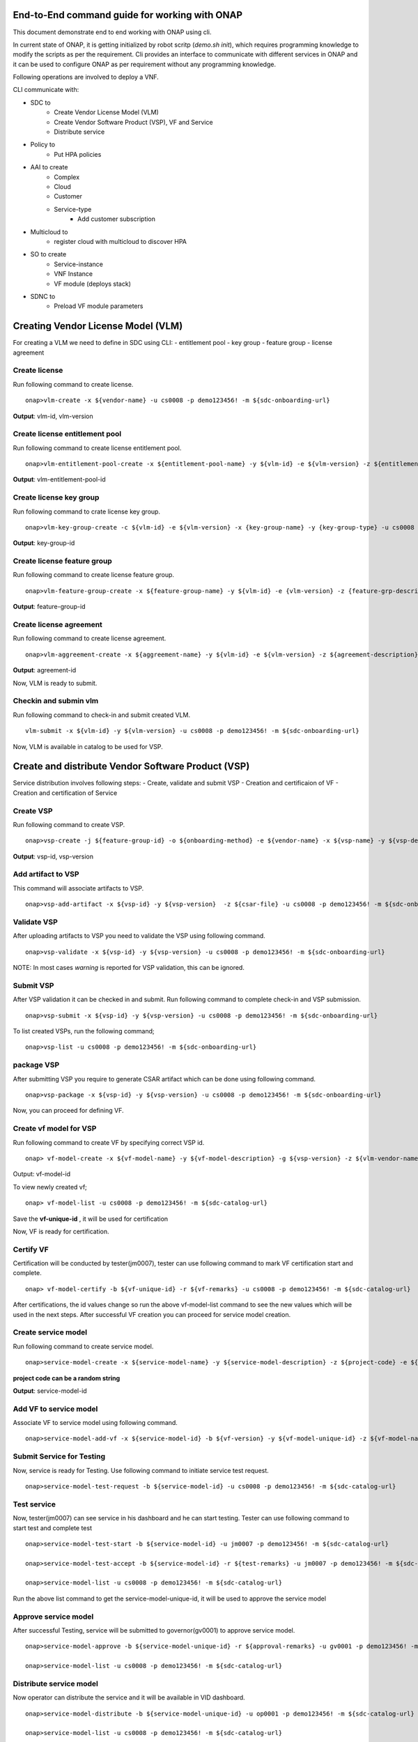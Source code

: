 .. This work is licensed under a Creative Commons Attribution 4.0 International License.
.. http://creativecommons.org/licenses/by/4.0
.. Copyright 2017 Huawei Technologies Co., Ltd.

.. _end_to_end_onap_cli_commands:


End-to-End command guide for working with ONAP
==============================================

This document demonstrate end to end working with ONAP using cli.

In current state of ONAP, it is getting initialized by robot scritp (`demo.sh init`),
which requires programming knowledge to modify the scripts as per the requirement.
Cli provides an interface to communicate with different services in ONAP and it can
be used to configure ONAP as per requirement without any programming knowledge.

Following operations are involved to deploy a VNF.

CLI communicate with:

- SDC to
    - Create Vendor License Model (VLM)
    - Create Vendor Software Product (VSP), VF and Service
    - Distribute service

- Policy to
    - Put HPA policies 

- AAI to create
    - Complex
    - Cloud
    - Customer
    - Service-type
	- Add customer subscription

- Multicloud to
    - register cloud with multicloud to discover HPA 
	
- SO to create
    - Service-instance
    - VNF Instance
    - VF module (deploys stack)

- SDNC to
    - Preload VF module parameters
	

	

Creating Vendor License Model (VLM)
===================================

For creating a VLM we need to define in SDC using CLI:
- entitlement pool
- key group
- feature group
- license agreement


Create license
--------------

Run following command to create license.

::

  onap>vlm-create -x ${vendor-name} -u cs0008 -p demo123456! -m ${sdc-onboarding-url}
  
**Output**: vlm-id, vlm-version

Create license entitlement pool
-------------------------------

Run following command to create license entitlement pool.

::

  onap>vlm-entitlement-pool-create -x ${entitlement-pool-name} -y ${vlm-id} -e ${vlm-version} -z ${entitlement-pool-description} -k ${vendor-name} -g {license-expiry-date} -l {license-start-date} -u cs0008 -p demo123456! -m ${sdc-onboarding-url}

**Output**: vlm-entitlement-pool-id

Create license key group
------------------------

Run following command to crate license key group.

::

  onap>vlm-key-group-create -c ${vlm-id} -e ${vlm-version} -x {key-group-name} -y {key-group-type} -u cs0008 -p demo123456! -m ${sdc-onboarding-url}

**Output**: key-group-id

Create license feature group
----------------------------

Run following command to create license feature group.

::

  onap>vlm-feature-group-create -x ${feature-group-name} -y ${vlm-id} -e {vlm-version} -z {feature-grp-description} -g ${key-group-id} -b ${vlm-entitlement-pool-id} -c ${part-no} -u cs0008 -p demo123456! -m ${sdc-onboarding-url}

**Output**: feature-group-id


Create license agreement
------------------------

Run following command to create license agreement.

::

  onap>vlm-aggreement-create -x ${aggreement-name} -y ${vlm-id} -e ${vlm-version} -z ${agreement-description} -g ${feature-group-id} -u cs0008 -p demo123456! -m ${sdc-onboarding-url}

**Output**: agreement-id


Now, VLM is ready to submit.

Checkin and submin vlm
----------------------

Run following command to check-in and submit created VLM.

::


  vlm-submit -x ${vlm-id} -y ${vlm-version} -u cs0008 -p demo123456! -m ${sdc-onboarding-url}


Now, VLM is available in catalog to be used for VSP.


Create and distribute Vendor Software Product (VSP)
===================================================

Service distribution involves following steps:
- Create, validate and submit VSP
- Creation and certificaion of VF
- Creation and certification of Service

Create VSP
----------

Run following command to create VSP.

::

  onap>vsp-create -j ${feature-group-id} -o ${onboarding-method} -e ${vendor-name} -x ${vsp-name} -y ${vsp-description} -i ${aggreement-id} -c ${vlm-version} -g ${vlm-id} -u cs0008 -p demo123456! -m ${sdc-onboarding-url}
 

**Output**: vsp-id, vsp-version


Add artifact to VSP
-------------------

This command will associate artifacts to VSP.

::

  onap>vsp-add-artifact -x ${vsp-id} -y ${vsp-version}  -z ${csar-file} -u cs0008 -p demo123456! -m ${sdc-onboarding-url}

Validate VSP
------------

After uploading artifacts to VSP you need to validate the VSP using following command.

::

  onap>vsp-validate -x ${vsp-id} -y ${vsp-version} -u cs0008 -p demo123456! -m ${sdc-onboarding-url}



NOTE: In most cases `warning` is reported for VSP validation, this can be ignored.

Submit VSP
----------------------

After VSP validation it can be checked in and submit. Run following command to
complete check-in and VSP submission.

::

  onap>vsp-submit -x ${vsp-id} -y ${vsp-version} -u cs0008 -p demo123456! -m ${sdc-onboarding-url}

To list created VSPs, run the following command;

::

  onap>vsp-list -u cs0008 -p demo123456! -m ${sdc-onboarding-url}


package VSP
-----------

After submitting VSP you require to generate CSAR artifact which can be done using
following command.

::

  onap>vsp-package -x ${vsp-id} -y ${vsp-version} -u cs0008 -p demo123456! -m ${sdc-onboarding-url}

Now, you can proceed for defining VF.

Create vf model for VSP
-----------------------

Run following command to create VF by specifying correct VSP id.

::

  onap> vf-model-create -x ${vf-model-name} -y ${vf-model-description} -g ${vsp-version} -z ${vlm-vendor-name} -b ${vsp-id} -u cs0008 -p demo123456! -m ${sdc-catalog-url}

Output: vf-model-id

To view newly created vf;
::

 onap> vf-model-list -u cs0008 -p demo123456! -m ${sdc-catalog-url}

Save the **vf-unique-id** , it will be used for certification

Now, VF is ready for certification.


Certify VF
----------

Certification will be conducted by tester(jm0007), tester can use following command
to mark VF certification start and complete.

::

  onap> vf-model-certify -b ${vf-unique-id} -r ${vf-remarks} -u cs0008 -p demo123456! -m ${sdc-catalog-url}

After certifications, the id values change so run the above vf-model-list command to see the new values which will be used in the next steps.
After successful VF creation you can proceed for service model creation.

Create service model
--------------------

Run following command to create service model.

::

  onap>service-model-create -x ${service-model-name} -y ${service-model-description} -z ${project-code} -e ${icon-id} -c ${category-display} -b ${category} -u cs0008 -p demo123456! -m ${sdc-catalog-url}

**project code can be a random string**

**Output**: service-model-id

Add VF to service model
-----------------------

Associate VF to service model using following command.

::

  onap>service-model-add-vf -x ${service-model-id} -b ${vf-version} -y ${vf-model-unique-id} -z ${vf-model-name} -u cs0008 -p demo123456! -m ${sdc-catalog-url}


Submit Service for Testing
--------------------------------

Now, service is ready for Testing. Use following command
to initiate service test request.

::

  onap>service-model-test-request -b ${service-model-id} -u cs0008 -p demo123456! -m ${sdc-catalog-url}

Test service
---------------

Now, tester(jm0007) can see service in his dashboard and he can start testing. Tester can use following command to start test and complete test

::

  onap>service-model-test-start -b ${service-model-id} -u jm0007 -p demo123456! -m ${sdc-catalog-url}

  onap>service-model-test-accept -b ${service-model-id} -r ${test-remarks} -u jm0007 -p demo123456! -m ${sdc-catalog-url}

  onap>service-model-list -u cs0008 -p demo123456! -m ${sdc-catalog-url}

Run the above list command to get the service-model-unique-id, it will be used to approve the service model


Approve service model
---------------------

After successful Testing, service will be submitted to governor(gv0001) to
approve service model.

::

  onap>service-model-approve -b ${service-model-unique-id} -r ${approval-remarks} -u gv0001 -p demo123456! -m ${sdc-catalog-url}

  onap>service-model-list -u cs0008 -p demo123456! -m ${sdc-catalog-url}

 
Distribute service model
------------------------

Now operator can distribute the service and it will be available in VID dashboard.

::

  onap>service-model-distribute -b ${service-model-unique-id} -u op0001 -p demo123456! -m ${sdc-catalog-url}

  onap>service-model-list -u cs0008 -p demo123456! -m ${sdc-catalog-url}
 
Creating Policies (Only Required if HPA is being Used)
======================================================
Before Running these commands to create policies, you must have uploaded policy models. See Method 2 (Manual upload) `here <https://wiki.onap.org/display/DW/OOF+-+HPA+guide+for+integration+testing>`_

::

  onap> policy-create-outdated -m ${pdp-url} -u testpdp -p alpha123 -x ${policy-name} -S ${policy-scope} -T ${policy-config-type} -o ${policy-onap-name} -b ${policy}

  onap> policy-push-outdated -m ${pdp-url} -u testpdp -p alpha123 -x ${policy-name} -b ${policy-config-type} -c ${policy-pdp-group}

When creating policies, the resource-module-name of the vf-model is required. This can be gotten by running the following command;

::

  onap> get-resource-module-name -u cs0008 -p demo123456! -m ${sdc-catalog-url} 

**Note:** See Step 16 in `vFW with HPA Tutorial: Setting Up and Configuration <https://onap.readthedocs.io/en/casablanca/submodules/integration.git/docs/docs_vfwHPA.html#docs-vfw-hpa>`_
for sample policies as well as example values for policy-scope, config-type ...etc. 


Creating Cloud, Customer and Service-type
=========================================

It is required to specify the complex and cloud configuration in AAI system before deploying
the service. Following are the steps to configure cloud and related information
for service deployment.


Create Complex
--------------
::

  onap>complex-create -x ${complex-name} -r ${physical-location} -y ${data-center-code} -l ${region} -i ${street-1-name} -j ${street-2-name}  -lt ${latitude} -lo ${longitude} -S ${state}  -la ${lata} -g ${city} -w ${postal-code} -z ${complex-name} -k ${country} -o ${elevation} -q ${identity-url} -m ${aai-url} -u AAI -p AAI 

Create Cloud
------------

Use following command to create cloud and region in AAI system.

::

  onap>cloud-create -x ${cloud-owner-name} -y ${cloud-region-name} -e ${esr-system-info-id} -b ${cloud-user-name} -j ${cloud-user-password} -I ${extra-info} -w ${cloud-region-version} -l ${default-tenant} -url ${keystone-url} -n ${complex-name} -q ${cloud-type} -r ${owner-defined-type} -Q ${system-type} -i ${identity-url} -g ${cloud-zone} -z ${ssl-insecure-boolean} -k ${system-status} -c ${cloud-domain} -m ${aai-url} -u AAI -p AAI

**Sample Command**
::

 onap> cloud-create -e 5c85ce1f-aa78-4ebf-8d6f-4b62773e9ade -b ${cloud-username} -I {\\"openstack-region-id\\":\\"ONAP-POD-01-Rail-06\\"} -x CloudOwner -y ONAP-POD-01-Rail-06 -j ${cloud-password} -w titanium_cloud -l Integration-HPA -url http://10.12.11.1:5000/v3 -n clli1 -q openstack -r t1 -Q VIM -i url -g CloudZone -z true -k active -c Default



Associate Cloud Region with complex
-----------------------------------
::

  onap> complex-associate -x ${complex-name} -y ${cloud-region} -z ${cloud-owner} -m ${aai-url} -u AAI -p AAI
  onap> cloud-list -u AAI -p AAI -m ${aai-url}


Register Cloud Region with Multicloud (only required for HPA)
-------------------------------------------------------------

::

  onap> multicloud-register-cloud -y ${cloud-owner} -x ${cloud-region} -m ${multicloud-url}


Create Customer
---------------

A customer subscribes for the service. Use follwing command to create customer.

::

  onap>customer-create -x ${customer-name} -y ${subscriber-name} -u AAI -p AAI -m ${aai-url}

  onap>customer-list -u AAI -p AAI -m ${aai-url}


Create service type
-------------------

Use following command to create service type.

::

  onap>service-type-create -x ${service-name} -u AAI -p AAI -m ${aai-url}

  onap>service-type-list -u AAI -p AAI -m ${aai-url}

Create subscription
-------------------

Use the following command to create subscription for a customer. 

::

  onap>subscription-create -x ${customer-name} -z ${cloud-owner} -c ${tenant-id} -e ${service-name} -y ${default-tenant} -r ${cloud-region} -m ${aai-url} -u AAI -p AAI


If the subscription has already been created, you can add more clouds to it using the following command;

::

  onap>subscription-cloud-add -x ${customer-name} -z ${cloud-owner} -c ${tenant-id} -e ${service-name} -y ${default-tenant} -r ${cloud-region} -m ${aai-url} -u AAI -p AAI


Create Service-instance, VNF Instance and deploy VFMODULE
=========================================================

Now, all the required configuration and artifacts are available for the SO service to
create a service-instance, VNF-Instance and VFMODULE.

Create service instance
-----------------------

Using following command you can create service-instance in specified cloud region.
Command requires service model identifier which can be obtained from previously
used CLIs for creating and listing service model.

::

  onap> service-create -w ${service-name} -la ${customer-latitude} -lo ${customer-longitude} -o ${orchestrator} -A {alacart-boolean} -i ${service-model-name} -y ${company-name} -x ${project-name} -q ${requestor-id} -O ${owning-entity-name} -k ${service-instance-name} -P ${test-api} -H ${homing-solution} -n ${service-model-uuid} -e ${service-model-invariant-uuid} -j ${service-model-version} -S ${subscriber-name} -g ${service-model-uuid} -z ${owning-entity-id} -c ${customer-name} -u InfraPortalClient -p password1$ -m ${so-url}

When Homing and HPA are not being used, you do not need to specify longitude, latitude, homing-solution, orchestator

**Sample service-create commands**

**Without Homing**
::

  onap> service-create -w vFW -o multicloud -A true -i vfw-demo-service -y some_company  -x Project-Demonstration -q demo -O OE-Demonstration -k rand-2 -P VNF_API -n 545bca3c-8cc0-4dac-b464-1720894e0213 -e 41d0ebba-4b89-4437-9b22-4d83d2183aaa -j 1.0 -S Demonstration -g 545bca3c-8cc0-4dac-b464-1720894e0213 -z d005274f-d295-4538-a6b0-a090a7807dae -c Demonstration -u InfraPortalClient -p password1$ -m http://192.168.1.147:30277

**With Homing**
::

  onap> service-create -w vFW -la 32.897480 -lo 97.040443 -o multicloud -A true -i vfw-demo-service -y some_company  -x Project-Demonstration -q demo -O OE-Demonstration -k cli-instance-new -P VNF_API -H oof -n 545bca3c-8cc0-4dac-b464-1720894e0213 -e 41d0ebba-4b89-4437-9b22-4d83d2183aaa -j 1.0 -S Demonstration -g 545bca3c-8cc0-4dac-b464-1720894e0213 -z d005274f-d295-4538-a6b0-a090a7807dae -c Demonstration -u InfraPortalClient -p password1$ -m http://192.168.1.147:30277

You can get the values for the owning entity by running the following command;
::

  onap> owning-entity-list -u AAI -p AAI -m ${aai-url}

Create VNF Instance
-------------------

Use the following command to create the VNF instance, Do a Preload and create the VFModule in a particular cloud region

::
  
   onap> vnf-create -j ${service-model-invariant-uuid} -q ${service-model-name} -k ${service-model-id} -l ${cloud-region} -y ${service-instance-id} -z ${tenant-id} -r ${requestor-id} -c ${vf-model-uuid} -o ${generic-vnf-name} -e ${vf-model-name} -g ${vf-model-version} -b ${vf-model-invariant-uuid} -n ${service-version} -i ${vf-model-customization-id} -vn ${vf-model-customization-name} -w ${service-name} -pn ${platform-name} -lob ${lob-name} -u InfraPortalClient -p password1$ -m ${so-url} 

**Output:** vnf-id


**Sample vnf-create command**
::

  onap>  vnf-create -j 41d0ebba-4b89-4437-9b22-4d83d2183aaa -q vfw-demo-service -k 545bca3c-8cc0-4dac-b464-1720894e0213 -l cloud-two -y 43143a2c-f0e1-499d-b042-97fb0c05166b -z a0ea4cfd751e40e0a093848dd9e03e6c -r demo  -c 04ffd583-5625-4471-b20b-38394b513efd -o cli-vnf-test -e vfw-hpa-sriov_v2 -g 1.0 -b b7d993a3-3870-4096-a16c-90110d402349 -n 1.0 -i 123f896f-c6a4-4560-8786-7607e832bb6f -vn "vfw-hpa-sriov_v2 0" -w vFW -pn Platform-Demonstration -lob LOB-Demonstration -u InfraPortalClient -p password1$ -m http://192.168.1.147:30277


Preload VF-Module
-----------------
::

  onap> vf-preload -y ${preload-file} -u admin -p Kp8bJ4SXszM0WXlhak3eHlcse2gAw84vaoGGmJvUy2U -m ${sdnc-url}

See Step 20 of `vFW with HPA Tutorial: Setting Up and Configuration <https://onap.readthedocs.io/en/casablanca/submodules/integration.git/docs/docs_vfwHPA.html#docs-vfw-hpa>`_ for sample preload file.

Create VF-module
----------------
::

  onap>  vf-module-create -w ${tenant-id} -mn ${vf-model-customization-name} -x ${service-instance-id} -l ${cloud-region} -sv ${service-version} -vc ${vf-module-customization-id} -vm ${v-module-model-version} -mv ${vf-model-version} -i ${vf-module-name} -vf ${vf-model-name} -vi ${vf-module-model-invariant-id} -r ${suppress-rollback-boolean} -mc ${vf-model-customization-id} -api ${test-api} -mi ${vf-model-invariant-id} -vid ${vf-model-id} -y ${vnf-instance-id} -R ${requestor-id} -si ${service-uuid} -up ${use-preload} -sd ${service-invariat-id} -z ${service-model-name} -vn ${vf-module-model-name} -vv ${vf-module-model-version-id} -co ${cloud-owner} -u InfraPortalClient -p password1$ -m ${so-url}

**Sample vf-module-create command**
::

  onap> vf-module-create -w a0ea4cfd751e40e0a093848dd9e03e6c -mn "vfw-hpa-sriov_v2 0" -x d353ace3-52e9-4c79-b3c8-63c97e15cc29 -l cloud-two -sv 1.0 -vc 0f837829-0dbb-4768-88d4-3cdf01e073f6 -vm 1 -mv 1.0 -i vfw-sriov-cli -vf vfw-hpa-sriov_v2 -vi 8d3071e4-0d4e-4520-aa92-c01b9a019142 -r false -mc 123f896f-c6a4-4560-8786-7607e832bb6f -api VNF_API -mi b7d993a3-3870-4096-a16c-90110d402349 -vid 04ffd583-5625-4471-b20b-38394b513efd -y dad645a3-7e01-47cd-8e70-cdc8b5e880ec -R demo -si 545bca3c-8cc0-4dac-b464-1720894e0213 -up true -sd 41d0ebba-4b89-4437-9b22-4d83d2183aaa -z vfw-demo-service -vn VfwHpaSriovV2..base_vfw..module-0 -vv d5c83591-0f22-4543-ada2-24197847b7d2 -u InfraPortalClient -p password1$ -m http://192.168.1.147:30277 

